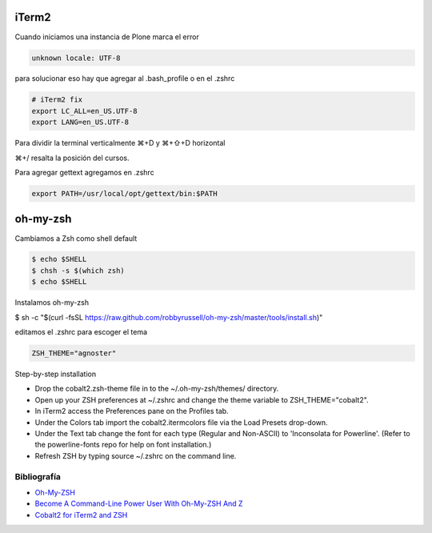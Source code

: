 iTerm2
======

Cuando iniciamos una instancia de Plone marca el error

.. code-block:: bash

    unknown locale: UTF-8

para solucionar eso hay que agregar al .bash_profile o en el .zshrc

.. code-block:: bash

    # iTerm2 fix
    export LC_ALL=en_US.UTF-8
    export LANG=en_US.UTF-8

Para dividir la terminal verticalmente ⌘+D y ⌘+⇧+D horizontal

⌘+/ resalta la posición del cursos.

Para agregar gettext agregamos en .zshrc

.. code-block:: bash

    export PATH=/usr/local/opt/gettext/bin:$PATH


oh-my-zsh
=========

Cambiamos a Zsh como shell default

.. code-block:: bash

    $ echo $SHELL
    $ chsh -s $(which zsh)
    $ echo $SHELL

Instalamos oh-my-zsh

$ sh -c "$(curl -fsSL https://raw.github.com/robbyrussell/oh-my-zsh/master/tools/install.sh)"


editamos el .zshrc para escoger el tema

.. code-block:: bash

    ZSH_THEME="agnoster"


Step-by-step installation

* Drop the cobalt2.zsh-theme file in to the ~/.oh-my-zsh/themes/ directory.
* Open up your ZSH preferences at ~/.zshrc and change the theme variable to ZSH_THEME="cobalt2".
* In iTerm2 access the Preferences pane on the Profiles tab.
* Under the Colors tab import the cobalt2.itermcolors file via the Load Presets drop-down.
* Under the Text tab change the font for each type (Regular and Non-ASCII) to 'Inconsolata for Powerline'. (Refer to the powerline-fonts repo for help on font installation.)
* Refresh ZSH by typing source ~/.zshrc on the command line.


Bibliografía
------------

* `Oh-My-ZSH <http://ohmyz.sh/>`_
* `Become A Command-Line Power User With Oh-My-ZSH And Z <https://www.smashingmagazine.com/2015/07/become-command-line-power-user-oh-my-zsh-z/>`_
* `Cobalt2 for iTerm2 and ZSH <https://github.com/wesbos/Cobalt2-iterm>`_

